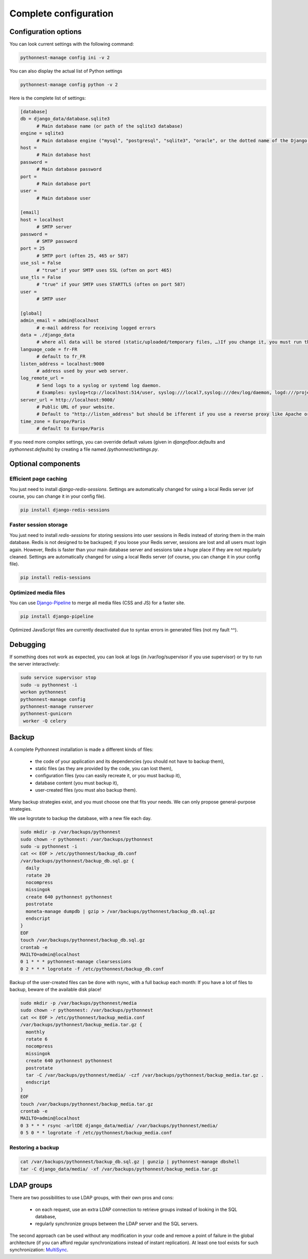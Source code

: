 
Complete configuration
======================


Configuration options
---------------------

You can look current settings with the following command:

.. code-block:: bash

    pythonnest-manage config ini -v 2

You can also display the actual list of Python settings

.. code-block:: bash

    pythonnest-manage config python -v 2


Here is the complete list of settings:

.. code-block:: ini

  [database]
  db = django_data/database.sqlite3 
  	# Main database name (or path of the sqlite3 database)
  engine = sqlite3 
  	# Main database engine ("mysql", "postgresql", "sqlite3", "oracle", or the dotted name of the Django backend)
  host =  
  	# Main database host
  password =  
  	# Main database password
  port =  
  	# Main database port
  user =  
  	# Main database user
  
  [email]
  host = localhost 
  	# SMTP server
  password =  
  	# SMTP password
  port = 25 
  	# SMTP port (often 25, 465 or 587)
  use_ssl = False 
  	# "true" if your SMTP uses SSL (often on port 465)
  use_tls = False 
  	# "true" if your SMTP uses STARTTLS (often on port 587)
  user =  
  	# SMTP user
  
  [global]
  admin_email = admin@localhost 
  	# e-mail address for receiving logged errors
  data = ./django_data 
  	# where all data will be stored (static/uploaded/temporary files, …)If you change it, you must run the collectstatic and migrate commands again.
  language_code = fr-FR 
  	# default to fr_FR
  listen_address = localhost:9000 
  	# address used by your web server.
  log_remote_url =  
  	# Send logs to a syslog or systemd log daemon.  
  	# Examples: syslog+tcp://localhost:514/user, syslog:///local7,syslog:///dev/log/daemon, logd:///project_name
  server_url = http://localhost:9000/ 
  	# Public URL of your website.  
  	# Default to "http://listen_address" but should be ifferent if you use a reverse proxy like Apache or Nginx. Example: http://www.example.org.
  time_zone = Europe/Paris 
  	# default to Europe/Paris
  



If you need more complex settings, you can override default values (given in `djangofloor.defaults` and
`pythonnest.defaults`) by creating a file named `/pythonnest/settings.py`.



Optional components
-------------------

Efficient page caching
~~~~~~~~~~~~~~~~~~~~~~

You just need to install `django-redis-sessions`. Settings are automatically changed for using a local Redis server (of course, you can change it in your config file).

.. code-block:: bash

  pip install django-redis-sessions

Faster session storage
~~~~~~~~~~~~~~~~~~~~~~

You just need to install `redis-sessions` for storing sessions into user sessions in Redis instead of storing them in the main database.
Redis is not designed to be backuped; if you loose your Redis server, sessions are lost and all users must login again.
However, Redis is faster than your main database server and sessions take a huge place if they are not regularly cleaned.
Settings are automatically changed for using a local Redis server (of course, you can change it in your config file).

.. code-block:: bash

  pip install redis-sessions

Optimized media files
~~~~~~~~~~~~~~~~~~~~~

You can use `Django-Pipeline <https://django-pipeline.readthedocs.io/en/latest/configuration.html>`_ to merge all media files (CSS and JS) for a faster site.

.. code-block:: bash

  pip install django-pipeline

Optimized JavaScript files are currently deactivated due to syntax errors in generated files (not my fault ^^).



Debugging
---------

If something does not work as expected, you can look at logs (in /var/log/supervisor if you use supervisor)
or try to run the server interactively:

.. code-block:: bash

  sudo service supervisor stop
  sudo -u pythonnest -i
  workon pythonnest
  pythonnest-manage config
  pythonnest-manage runserver
  pythonnest-gunicorn
   worker -Q celery




Backup
------

A complete Pythonnest installation is made a different kinds of files:

    * the code of your application and its dependencies (you should not have to backup them),
    * static files (as they are provided by the code, you can lost them),
    * configuration files (you can easily recreate it, or you must backup it),
    * database content (you must backup it),
    * user-created files (you must also backup them).

Many backup strategies exist, and you must choose one that fits your needs. We can only propose general-purpose strategies.

We use logrotate to backup the database, with a new file each day.

.. code-block:: bash

  sudo mkdir -p /var/backups/pythonnest
  sudo chown -r pythonnest: /var/backups/pythonnest
  sudo -u pythonnest -i
  cat << EOF > /etc/pythonnest/backup_db.conf
  /var/backups/pythonnest/backup_db.sql.gz {
    daily
    rotate 20
    nocompress
    missingok
    create 640 pythonnest pythonnest
    postrotate
    moneta-manage dumpdb | gzip > /var/backups/pythonnest/backup_db.sql.gz
    endscript
  }
  EOF
  touch /var/backups/pythonnest/backup_db.sql.gz
  crontab -e
  MAILTO=admin@localhost
  0 1 * * * pythonnest-manage clearsessions
  0 2 * * * logrotate -f /etc/pythonnest/backup_db.conf


Backup of the user-created files can be done with rsync, with a full backup each month:
If you have a lot of files to backup, beware of the available disk place!

.. code-block:: bash

  sudo mkdir -p /var/backups/pythonnest/media
  sudo chown -r pythonnest: /var/backups/pythonnest
  cat << EOF > /etc/pythonnest/backup_media.conf
  /var/backups/pythonnest/backup_media.tar.gz {
    monthly
    rotate 6
    nocompress
    missingok
    create 640 pythonnest pythonnest
    postrotate
    tar -C /var/backups/pythonnest/media/ -czf /var/backups/pythonnest/backup_media.tar.gz .
    endscript
  }
  EOF
  touch /var/backups/pythonnest/backup_media.tar.gz
  crontab -e
  MAILTO=admin@localhost
  0 3 * * * rsync -arltDE django_data/media/ /var/backups/pythonnest/media/
  0 5 0 * * logrotate -f /etc/pythonnest/backup_media.conf

Restoring a backup
~~~~~~~~~~~~~~~~~~

.. code-block:: bash

  cat /var/backups/pythonnest/backup_db.sql.gz | gunzip | pythonnest-manage dbshell
  tar -C django_data/media/ -xf /var/backups/pythonnest/backup_media.tar.gz






LDAP groups
-----------

There are two possibilities to use LDAP groups, with their own pros and cons:

  * on each request, use an extra LDAP connection to retrieve groups instead of looking in the SQL database,
  * regularly synchronize groups between the LDAP server and the SQL servers.

The second approach can be used without any modification in your code and remove a point of failure
in the global architecture (if you can afford regular synchronizations instead of instant replication).
At least one tool exists for such synchronization: `MultiSync <https://github.com/d9pouces/Multisync>`_.
